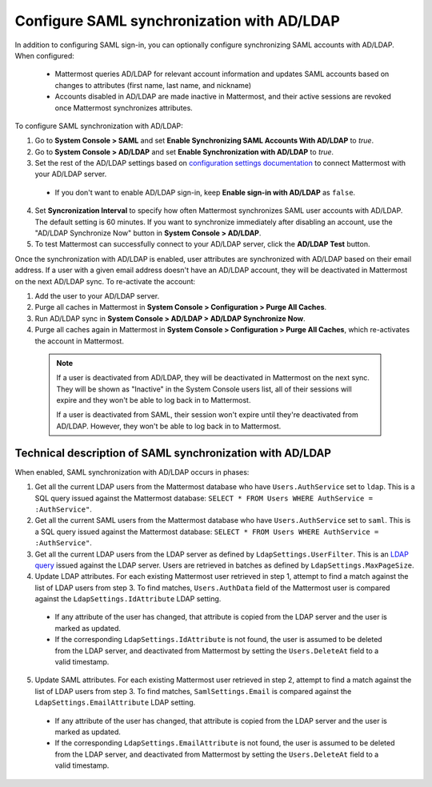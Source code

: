 Configure SAML synchronization with AD/LDAP
--------------------------------------------

In addition to configuring SAML sign-in, you can optionally configure synchronizing SAML accounts with AD/LDAP. When configured:

 - Mattermost queries AD/LDAP for relevant account information and updates SAML accounts based on changes to attributes (first name, last name, and nickname)
 - Accounts disabled in AD/LDAP are made inactive in Mattermost, and their active sessions are revoked once Mattermost synchronizes attributes.

To configure SAML synchronization with AD/LDAP:

1. Go to **System Console > SAML** and set **Enable Synchronizing SAML Accounts With AD/LDAP** to `true`.
2. Go to **System Console > AD/LDAP** and set **Enable Synchronization with AD/LDAP** to `true`.
3. Set the rest of the AD/LDAP settings based on `configuration settings documentation <http://docs.mattermost.com/administration/config-settings.html#ad-ldap>`_ to connect Mattermost with your AD/LDAP server.

 - If you don't want to enable AD/LDAP sign-in, keep **Enable sign-in with AD/LDAP** as ``false``.

4. Set **Syncronization Interval** to specify how often Mattermost synchronizes SAML user accounts with AD/LDAP. The default setting is 60 minutes. If you want to synchronize immediately after disabling an account, use the "AD/LDAP Synchronize Now" button in **System Console > AD/LDAP**.
5. To test Mattermost can successfully connect to your AD/LDAP server, click the **AD/LDAP Test** button.

Once the synchronization with AD/LDAP is enabled, user attributes are synchronized with AD/LDAP based on their email address. If a user with a given email address doesn't have an AD/LDAP account, they will be deactivated in Mattermost on the next AD/LDAP sync. To re-activate the account:

1. Add the user to your AD/LDAP server.
2. Purge all caches in Mattermost in **System Console > Configuration > Purge All Caches**.
3. Run AD/LDAP sync in **System Console > AD/LDAP > AD/LDAP Synchronize Now**.
4. Purge all caches again in Mattermost in **System Console > Configuration > Purge All Caches**, which re-activates the account in Mattermost.

  .. note::
    If a user is deactivated from AD/LDAP, they will be deactivated in Mattermost on the next sync. They will be shown as "Inactive" in the System Console users list, all of their sessions will expire and they won't be able to log back in to Mattermost.
    
    If a user is deactivated from SAML, their session won't expire until they're deactivated from AD/LDAP. However, they won't be able to log back in to Mattermost.
 
Technical description of SAML synchronization with AD/LDAP
~~~~~~~~~~~~~~~~~~~~~~~~~~~~~~~~~~~~~~~~~~~~~~~~~~~~~~~~~~~~~~~~

When enabled, SAML synchronization with AD/LDAP occurs in phases:

1. Get all the current LDAP users from the Mattermost database who have ``Users.AuthService`` set to ``ldap``. This is a SQL query issued against the Mattermost database: ``SELECT * FROM Users WHERE AuthService = :AuthService"``.
2. Get all the current SAML users from the Mattermost database who have ``Users.AuthService`` set to ``saml``. This is a SQL query issued against the Mattermost database: ``SELECT * FROM Users WHERE AuthService = :AuthService"``.
3. Get all the current LDAP users from the LDAP server as defined by ``LdapSettings.UserFilter``. This is an `LDAP query <https://github.com/mattermost/mattermost-server/blob/master/scripts/ldap-check.sh>`_ issued against the LDAP server. Users are retrieved in batches as defined by ``LdapSettings.MaxPageSize``.
4. Update LDAP attributes. For each existing Mattermost user retrieved in step 1, attempt to find a match against the list of LDAP users from step 3. To find matches, ``Users.AuthData`` field of the Mattermost user is compared against the ``LdapSettings.IdAttribute`` LDAP setting.

 - If any attribute of the user has changed, that attribute is copied from the LDAP server and the user is marked as updated.
 - If the corresponding ``LdapSettings.IdAttribute`` is not found, the user is assumed to be deleted from the LDAP server, and deactivated from Mattermost by setting the ``Users.DeleteAt`` field to a valid timestamp.

5. Update SAML attributes. For each existing Mattermost user retrieved in step 2, attempt to find a match against the list of LDAP users from step 3. To find matches, ``SamlSettings.Email`` is compared against the ``LdapSettings.EmailAttribute`` LDAP setting.

 - If any attribute of the user has changed, that attribute is copied from the LDAP server and the user is marked as updated.
 - If the corresponding ``LdapSettings.EmailAttribute`` is not found, the user is assumed to be deleted from the LDAP server, and deactivated from Mattermost by setting the ``Users.DeleteAt`` field to a valid timestamp.
